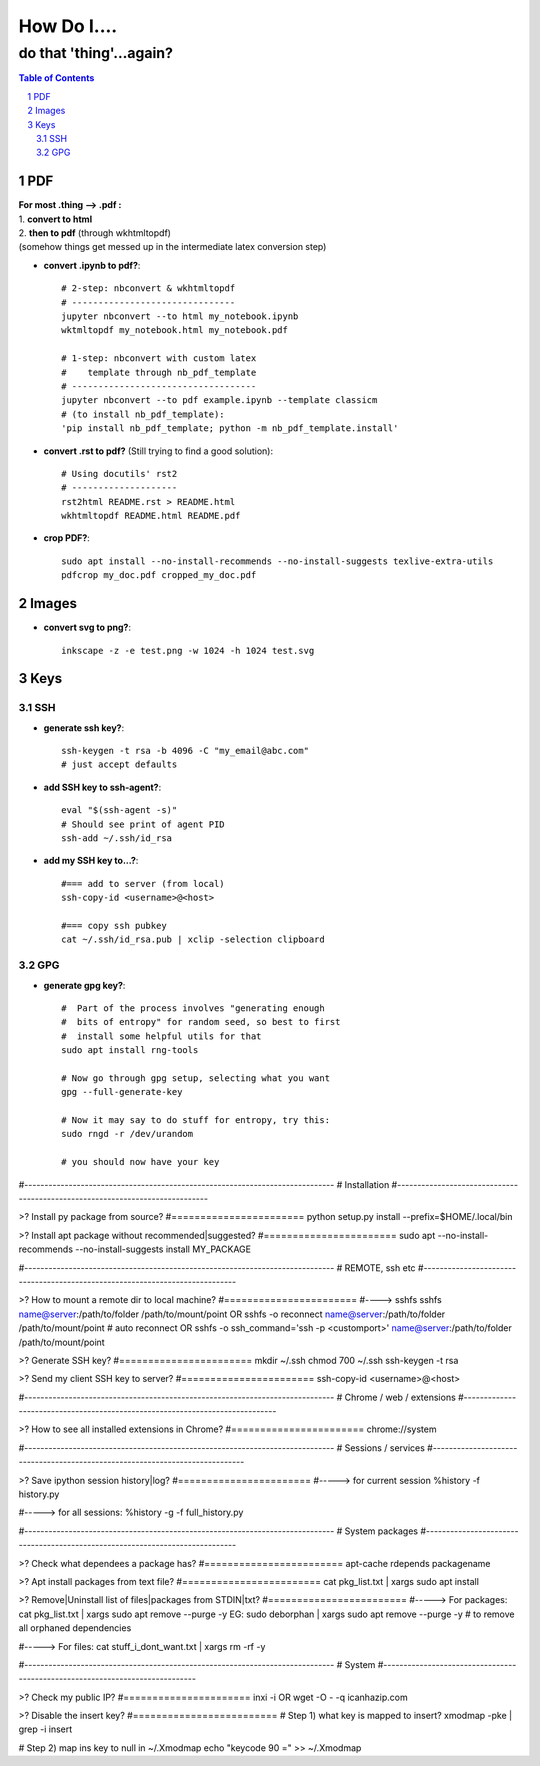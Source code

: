 ############
How Do I....
############
do that 'thing'...again?
########################


.. contents:: Table of Contents
.. section-numbering::


PDF
===
| **For most .thing --> .pdf :**
| 1. **convert to html**
| 2. **then to pdf** (through wkhtmltopdf)
| (somehow things get messed up in the intermediate latex conversion step)


- **convert .ipynb to pdf?**::

    # 2-step: nbconvert & wkhtmltopdf
    # -------------------------------
    jupyter nbconvert --to html my_notebook.ipynb
    wktmltopdf my_notebook.html my_notebook.pdf

    # 1-step: nbconvert with custom latex
    #    template through nb_pdf_template
    # -----------------------------------
    jupyter nbconvert --to pdf example.ipynb --template classicm
    # (to install nb_pdf_template):
    'pip install nb_pdf_template; python -m nb_pdf_template.install'


- **convert .rst to pdf?** (Still trying to find a good solution)::

    # Using docutils' rst2
    # --------------------
    rst2html README.rst > README.html
    wkhtmltopdf README.html README.pdf


- **crop PDF?**::
    
    sudo apt install --no-install-recommends --no-install-suggests texlive-extra-utils
    pdfcrop my_doc.pdf cropped_my_doc.pdf


Images
======

- **convert svg to png?**::

    inkscape -z -e test.png -w 1024 -h 1024 test.svg


Keys
====

SSH
---

- **generate ssh key?**::

    ssh-keygen -t rsa -b 4096 -C "my_email@abc.com"
    # just accept defaults

- **add SSH key to ssh-agent?**::
    
    eval "$(ssh-agent -s)"
    # Should see print of agent PID
    ssh-add ~/.ssh/id_rsa

- **add my SSH key to...?**::

    #=== add to server (from local)
    ssh-copy-id <username>@<host>

    #=== copy ssh pubkey
    cat ~/.ssh/id_rsa.pub | xclip -selection clipboard


GPG
---

- **generate gpg key?**::
    
    #  Part of the process involves "generating enough 
    #  bits of entropy" for random seed, so best to first
    #  install some helpful utils for that
    sudo apt install rng-tools

    # Now go through gpg setup, selecting what you want
    gpg --full-generate-key

    # Now it may say to do stuff for entropy, try this:
    sudo rngd -r /dev/urandom

    # you should now have your key


#-----------------------------------------------------------------------------
#   Installation
#-----------------------------------------------------------------------------

>? Install py package from source?
#=======================
python setup.py install --prefix=$HOME/.local/bin


>? Install apt package without recommended|suggested?
#=======================
sudo apt --no-install-recommends --no-install-suggests install MY_PACKAGE



#-----------------------------------------------------------------------------
#   REMOTE, ssh etc
#-----------------------------------------------------------------------------

>? How to mount a remote dir to local machine?
#=======================
#----> sshfs
sshfs name@server:/path/to/folder /path/to/mount/point
OR
sshfs -o reconnect name@server:/path/to/folder /path/to/mount/point  # auto reconnect
OR
sshfs -o ssh_command='ssh -p <customport>' name@server:/path/to/folder /path/to/mount/point


>? Generate SSH key?
#=======================
mkdir ~/.ssh
chmod 700 ~/.ssh
ssh-keygen -t rsa


>? Send my client SSH key to server?
#=======================
ssh-copy-id <username>@<host>



#-----------------------------------------------------------------------------
# Chrome / web / extensions
#-----------------------------------------------------------------------------

>? How to see all installed extensions in Chrome?
#=======================
chrome://system



#-----------------------------------------------------------------------------
# Sessions / services
#-----------------------------------------------------------------------------

>? Save ipython session history|log?
#=======================
#-----> for current session
%history -f history.py

#-----> for all sessions:
%history -g -f full_history.py



#-----------------------------------------------------------------------------
# System packages
#-----------------------------------------------------------------------------

>? Check what dependees a package has?
#========================
apt-cache rdepends packagename


>? Apt install packages from text file?
#========================
cat pkg_list.txt | xargs sudo apt install


>? Remove|Uninstall list of files|packages from STDIN|txt?
#========================
#-----> For packages:
cat pkg_list.txt | xargs sudo apt remove --purge -y
EG:
sudo deborphan | xargs sudo apt remove --purge -y  # to remove all orphaned dependencies

#-----> For files:
cat stuff_i_dont_want.txt | xargs rm -rf -y



#-----------------------------------------------------------------------------
# System
#-----------------------------------------------------------------------------

>? Check my public IP?
#======================
inxi -i
OR
wget -O - -q icanhazip.com


>? Disable the insert key?
#=========================
# Step 1) what key is mapped to insert?
xmodmap -pke | grep -i insert

# Step 2) map ins key to null in ~/.Xmodmap
echo "keycode 90 =" >> ~/.Xmodmap

